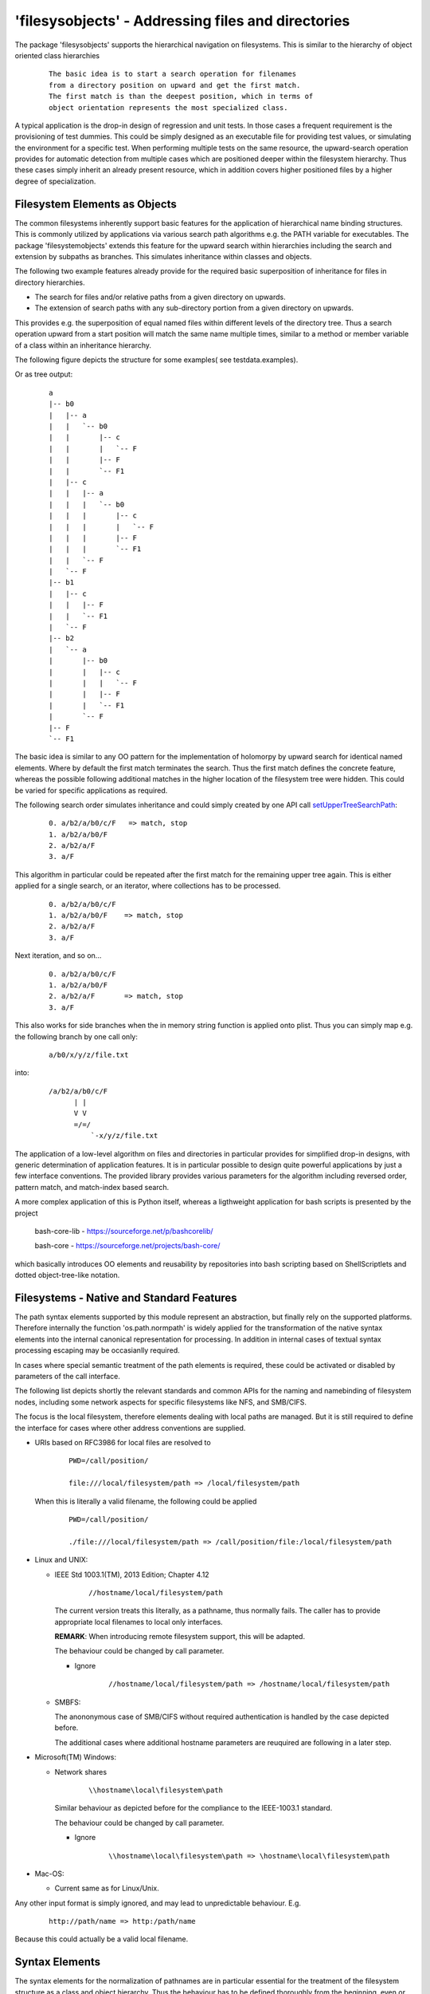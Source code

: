'filesysobjects' - Addressing files and directories
***************************************************

The package 'filesysobjects' supports the hierarchical 
navigation on filesystems.
This is similar to the hierarchy of object oriented class
hierarchies
  ::

    The basic idea is to start a search operation for filenames 
    from a directory position on upward and get the first match.
    The first match is than the deepest position, which in terms of
    object orientation represents the most specialized class.

A typical application is the drop-in design of regression and 
unit tests.
In those cases a frequent requirement is the provisioning of test dummies.
This could be simply designed as an executable file for providing 
test values, or simulating the environment for a specific test.
When performing multiple tests on the same resource, the upward-search operation
provides for automatic detection from multiple cases which are positioned 
deeper within the filesystem hierarchy.
Thus these cases simply inherit an already present resource, which in addition
covers higher positioned files by a higher degree of specialization. 


Filesystem Elements as Objects
==============================

The common filesystems inherently support basic features for the application of hierarchical 
name binding structures.
This is commonly utilized by applications via various search path algorithms e.g. the PATH
variable for executables.
The package 'filesystemobjects' extends this feature for the upward search within hierarchies
including the search and extension by subpaths as branches.
This simulates inheritance within classes and objects.


The following two example features already provide for the required 
basic superposition of inheritance for files in directory hierarchies.

* The search for files and/or relative paths from a given 
  directory on upwards.
* The extension of search paths with any sub-directory portion 
  from a given directory on upwards.  

This provides e.g. the superposition of equal named files within different 
levels of the directory tree.
Thus a search operation upward from a start position will match the same 
name multiple times, similar to a method or member variable of a class 
within an inheritance hierarchy.

The following figure depicts the structure for some  examples(
see testdata.examples). 

.. image:: _static/filesysobjectsnav.png 

Or as tree output:
  ::

    a
    |-- b0
    |   |-- a
    |   |   `-- b0
    |   |       |-- c
    |   |       |   `-- F
    |   |       |-- F
    |   |       `-- F1
    |   |-- c
    |   |   |-- a
    |   |   |   `-- b0
    |   |   |       |-- c
    |   |   |       |   `-- F
    |   |   |       |-- F
    |   |   |       `-- F1
    |   |   `-- F
    |   `-- F
    |-- b1
    |   |-- c
    |   |   |-- F
    |   |   `-- F1
    |   `-- F
    |-- b2
    |   `-- a
    |       |-- b0
    |       |   |-- c
    |       |   |   `-- F
    |       |   |-- F
    |       |   `-- F1
    |       `-- F
    |-- F
    `-- F1



The basic idea is similar to any OO pattern for the implementation of holomorpy by 
upward search for identical named elements. Where by default the first 
match terminates the search.
Thus the first match defines the concrete feature, whereas the possible following
additional matches in the higher location of the filesystem tree were hidden.
This could be varied for specific applications as required.

The following search order simulates inheritance and could simply created by one
API call `setUpperTreeSearchPath`_:
  ::

    0. a/b2/a/b0/c/F   => match, stop
    1. a/b2/a/b0/F
    2. a/b2/a/F
    3. a/F

.. _setUpperTreeSearchPath: filesysobjects.html#setuppertreesearchpath

This algorithm in particular could be repeated after the first match for the remaining
upper tree again.
This is either applied for a single search, or an iterator, where collections has to be processed.
  ::

    0. a/b2/a/b0/c/F
    1. a/b2/a/b0/F    => match, stop
    2. a/b2/a/F
    3. a/F

Next iteration, and so on...
  ::

    0. a/b2/a/b0/c/F
    1. a/b2/a/b0/F
    2. a/b2/a/F       => match, stop
    3. a/F

This also works for side branches when the in memory string function is applied onto plist.
Thus you can simply map e.g. the following branch by one call only:
  ::

    a/b0/x/y/z/file.txt

into:
  ::

    /a/b2/a/b0/c/F
          | |
          V V
          =/=/
              `-x/y/z/file.txt



The application of a low-level algorithm on files and directories in particular
provides for simplified drop-in designs, with generic determination of 
application features.
It is in particular possible to design quite powerful applications by just a few
interface conventions.
The provided library provides various parameters for the algorithm including 
reversed order, pattern match, and match-index based search.

A more complex application of this is Python itself, whereas a ligthweight
application for bash scripts is presented by the project

    bash-core-lib - https://sourceforge.net/p/bashcorelib/

    bash-core     - https://sourceforge.net/projects/bash-core/

which basically introduces OO elements and reusability by
repositories into bash scripting based on ShellScriptlets
and dotted object-tree-like notation.

Filesystems - Native and Standard Features
==========================================

The path syntax elements supported by this module 
represent an abstraction, but finally rely 
on the supported platforms. Therefore internally the 
function 'os.path.normpath' is widely applied for the
transformation of the native syntax elements into the 
internal canonical representation for processing. 
In addition in internal cases of textual syntax processing 
escaping may be occasianlly required.

In cases where special semantic treatment of the path elements is
required, these could be activated or disabled by 
parameters of the call interface.

The following list depicts shortly the relevant standards
and common APIs for the naming and namebinding of filesystem 
nodes, including some network aspects for specific filesystems
like NFS, and SMB/CIFS.

The focus is the local filesystem, therefore elements
dealing with local paths are managed.
But it is still required to define the interface for cases where
other address conventions are supplied.

* URIs based on RFC3986 for local files are resolved to
    ::

      PWD=/call/position/

      file:///local/filesystem/path => /local/filesystem/path 

  When this is literally a valid filename, the following could be applied
    ::

      PWD=/call/position/

      ./file:///local/filesystem/path => /call/position/file:/local/filesystem/path 
    
* Linux and UNIX:

  * IEEE Std 1003.1(TM), 2013 Edition; Chapter 4.12
      ::

	    //hostname/local/filesystem/path

    The current version treats this literally, as a pathname, thus normally
    fails. The caller has to provide appropriate local filenames to local only
    interfaces.

    **REMARK**: When introducing remote filesystem support, this will be adapted.

    The behaviour could be changed by call parameter.

    * Ignore
        ::

	      //hostname/local/filesystem/path => /hostname/local/filesystem/path 

  * SMBFS:

    The anononymous case of SMB/CIFS without required authentication is handled
    by the case depicted before. 

    The additional cases where additional hostname parameters are reuquired are
    following in a later step.

 
* Microsoft(TM) Windows:

  * Network shares
      ::

	    \\hostname\local\filesystem\path

    Similar behaviour as depicted before for the compliance to the 
    IEEE-1003.1 standard.

    The behaviour could be changed by call parameter.

    * Ignore
        ::

	      \\hostname\local\filesystem\path => \hostname\local\filesystem\path

* Mac-OS:

  * Current same as for Linux/Unix.

Any other input format is simply ignored, and may lead to unpredictable behaviour. E.g.
  ::

    http://path/name => http:/path/name
 
Because this could actually be a valid local filename.

Syntax Elements
===============

The syntax elements for the normalization of pathnames are in particular 
essential for the treatment of the filesystem structure as a class and object
hierarchy.
Thus the behaviour has to be defined thoroughly from the beginning, even or
better in particular in case of the foreseen evolutionary add-on extension.  

The current release provides the following syntax, *successive compatible extensions are going to follow soon*.
These the processing of the provided syntax is designed in two layers in accordance to common examples.

The lower layer provides the syntax elements to construct a pathname for local access, whereas the upper layer
provides the information for the location of remote filesystems.

.. image:: _static/pathname_types.png 

Thus the functions of the lower layer:

* `escapeFilePath`_
* `unescapeFilePath`_

are similar to the system function 'os.path.normpath',
Whereas the functions of the upper layer:

* `splitAppPrefix`_
* `getAppPrefixLocalPath`_

Assembles a tuple of components into a path name for access.

The escape and unescape funtions work basically similar to 'os.path.normpath'.
The behaviour is:

* `escapeFilePath`_

  Escape backshlashes only, consider specific control characters recognized by the 're' module.
  Any arbitrary number of seperator characters are normalized appropriately, including shares.

* `unescapeFilePath`_

  Unescape, this simply reverses the escape of a single character.
  Thus in particular the eventual normalization of 'escapeFilePath' for multiple present
  seperators is not reverted. 

.. _escapeFilePath: filesysobjects.html#escapefilepath
.. _getAppPrefixLocalPath: filesysobjects.html#getappprefixlocalpath
.. _splitAppPrefix: filesysobjects.html#splitappprefix
.. _unescapeFilePath: filesysobjects.html#unescapefilepath

The following function hierarchy for pathname conversion including UNC, SMB, POSIX-Apps, and local filenames is supported.

.. image:: _static/pathname_functions.png 

Anyhow, due to some specific poosition dependent interpretation of the
'os.sep' the lower layer has encoded the app specific knowledge into the
'escapeFilePath' routine.
This also normalizes the 'os.sep' by conversion and elimination of 
neutral repetitons as well as special semantics of '.' and '..'

A single pathname is hereby represented by the syntax, where 'cifs==smb':
  ::

    filesystemNodeName := (
       pathname + SEP + filename
       | pathname [ + SEP ]
       | [ SEP ] + filename
       | SEP
    )

    pathname := [ PREFIXKEY ] + dirname [ + SEP + pathname ]
    dirname := <valid-name-of-dir-node> 
    filename := <valid-name-of-file-node>

    <valid-name-of-dir-node> := <valid-name-of-dir-node> [ + SEP$ ]

    PREFIXKEY := (
         'file:///' + 2SEP + SPECIALNODE + varSEP + share-name 
       | 'file://'
       | 'smb://' + SPECIALNODE + varSEP + share-name
       | DRV
       | 2SEP  SPECIALNODE  [varSEP]
       | nSEP       
    )
    DRV := [a-z] + ':'   # On MS-Windows
    SPECIALNODE := (
       <networknode-access>
    )
    share-name := (
       1*80pchar  # see [MS-DTYP]
    )
    <networknode-access> := [^SEP]+
    varSEP := ( '' | 1SEP | 2SEP | nSEP )
    1SEP = ^SEP + !SEP
    2SEP = ^SEP + SEP + !SEP       # in accordance to IEEE Std 1003.1 and/or CIFS/SMB
    nSEP = ^SEP + SEP + SEP + SEP* # more than 2xSEP
    SEP := <OS-specific-seperator>
    <OS-specific-seperator> := ( '/' | '\' ) # for now only two are known

    SPECIAL_SYNTAX_DIAGRAM_CHARS_AND_REGEXPR := { 
       '^', '$', '!', '+', '{', '}', '[', ']', ':=', '|', '<', '>', '#' 
    }

The seperator commonly used in this document is '/'. This could be interchaned by
the seperator '\\', which also defines an escape character, thus is omitted when not
required.

The above syntax definition provides just a subset but very common set of possible naming schemes, 
additional may be supported in future versions.

For further details refer to:

* **UNC**: Common definition in [MS-DTYP]: Windows Data Types - Chap. 2.2.57 UNC; Microsoft Inc.
    ::

      UNC               = "\\" host-name "\" share-name [ "\" object-name ]
      host-name         = "[" IPv6address ‘]" / IPv4address / reg-name
         ; IPv6address, IPv4address, and reg-name as specified in [RFC3986]
      share-name        = 1*80pchar
      pchar             = %x20-21 / %x23-29 / %x2D-2E / %x30-39 / %x40-5A / %x5E-7B / %x7D-FF
      object-name       = *path-name [ "\" file-name ]
      path-name         = 1*255pchar
      file-name         = 1*255fchar [ ":" stream-name [ ":" stream-type ] ]
      fchar             = %x20-21 / %x23-29 / %x2B-2E / %x30-39 / %x3B / %x3D / %x40-5B / %x5D-7B
      /                         %x7D-FF
      stream-name       = *schar
      schar             = %x01-2E / %x30-39 / %x3B-5B /%x5D-FF
      stream-type       = 1*schar

* **file://**: The file URI Scheme - draft-kerwin-file-scheme-13; IETF
    ::

      file-URI         = f-scheme ":" f-hier-part [ "?" query ]

      f-scheme         = "file"

      f-hier-part      = "//" auth-path
                       / local-path

      auth-path        = [ f-auth ] path-absolute
                       / unc-path
                       / windows-path

      f-auth           = [ userinfo "@" ] host

      local-path       = path-absolute
                       / windows-path
      unc-path         = 2*3"/" authority path-absolute

      windows-path     = drive-letter path-absolute
      drive-letter     = ALPHA [ drive-marker ]
      drive-marker     = ":" / "|"

* **smb://**: [MS-SMB]: Server Message Block (SMB) Protocol; Microsoft Inc.
  The current implemented name resolution is a limited version of the file scheme.
  Thus based on "SMB File Sharing URI Scheme - draft-crhertel-smb-url-07".
  This is outdated, but for now the first attempt for start.
    ::

      smb_URI        = ( smb_absURI | smb_relURI )
      smb_absURI     = scheme "://" smb_service [ "?" [ nbt_context ] ]
      smb_relURI     = abs_path | rel_path

      scheme         = "smb" | "cifs"
      smb_service    = ( smb_browse | smb_net_path )

      smb_browse     = [ smb_userinfo "@" ] [ smb_srv_name ]
                         [ ":" port ] [ "/" ]
      smb_net_path   = smb_server [ abs_path ]

      smb_server     = [ smb_userinfo "@" ] smb_srv_name [ ":" port ]

      smb_srv_name   = nbt_name | host
      nbt_name       = netbiosname [ "." scope_id ]
      netbiosname    = 1*( netbiosnamec ) *( netbiosnamec | "*" )
      netbiosnamec   = ( alphanum | escaped  | ":" | "=" | "+" | "$" |
                         "," | "-" | "_" | "!" | "~" | "'" | "(" | ")" )
      scope_id       = domainlabel *( "." domainlabel )

      smb_userinfo   = [ auth_domain ";" ] userinfo_nosem
      auth_domain    = smb_srv_name
      userinfo_nosem = *( unreserved | escaped |
                         ":" | "&" | "=" | "+" | "$" | "," )

      nbt_context   = nbt_param *(";" nbt_param )

      nbt_param     = ( "BROADCAST=" IPv4address [ ":" port ]
                      | "CALLED=" netbiosname
                      | "CALLING=" netbiosname
                      | ( "NBNS=" | "WINS=" ) host [ ":" port ]
                      | "NODETYPE=" ("B" | "P" | "M" | "H")
                      | ( "SCOPEID=" | "SCOPE=" ) scope_id
                      )


 
* **cifs://**:  [MS-CIFS]: Common Internet File System (CIFS) Protocol; Microsoft Inc.

  For now see SMB.

This syntax represents e.g. the following valid filepathanmes with the 
current position(PWD) as reference point for relative positions.
For the conversion API refer to
*splitAppPrefix*
`[docs] <filesysobjects.html#splitappprefix>`_
`[source] <_modules/filesysobjects/FileSysObjects.html#splitAppPrefix>`_
and 
*getAppPrefixLocalPath*
`[docs] <filesysobjects.html#getappprefixlocalpath>`_
`[source] <_modules/filesysobjects/FileSysObjects.html#getAppPrefixLocalPath>`_
:
  ::

    /local/path/access

Where the following equivalent transformations result
  ::

     /local/path/access/dir/ => /local/path/access/dir/ # forces a directory
     /local/path/access/dir  => /local/path/access/dir  # could be a file too
     ./dir/                  => /local/path/access/dir/ # forces a directory
     ./dir                   => /local/path/access/dir  # could be a file too
     ../dir/                 => /local/path/dir/        # forces a directory
     ../dir                  => /local/path/dir         # could be a file too
     dir/                    => /local/path/access/dir/ # forces a directory
     dir                     => /local/path/access/dir  # could be a file too

Where the following basic paths are equivalent
  ::

    /local/path/access/dir/ == /local////////path/access//dir/////
    /local/path/access/dir/ == /local//.///./././path/access//dir//././/
    /local/path/access/dir/ == /local//../path/////path/access/../../path/access/dir/////
    /local/path/access/dir  != /local////////path/access//dir/////
    /local/path/access/dir  != //local////////path/access//dir/////
    /local/path/access/dir  != //local////////path/access//dir

Where the following basic URI paths are still equivalent
  ::

    file:///local/path/access/dir/ == /local////////path/access//dir/////
    file:///local/path/access/dir/ == /local//.///./././path/access//dir//././/
    file:///local/path/access/dir/ == /local//../path/////path/access/../../path/access/dir/////
    file:///local/path/access/dir  != file:///local////////path/access//dir/////
    file:///local/path/access/dir  != //local////////path/access//dir/////
    file:///local/path/access/dir  != //local////////path/access//dir

Same for the first basic URI paths on both sides
  ::

    file:///local/path/access/dir/ == file:///local////////path/access//dir/////
    file:///local/path/access/dir/ == file:///local//.///./././path/access//dir//././/
    file:///local/path/access/dir/ == file:///local//../path/////path/access/../../path/access/dir/////
    file:///local/path/access/dir  != file:///local////////path/access//dir/////

But for the last two no longer, because '2SEP' has to be at the beginning of the string,
which is interpreted here as the beginning of the raw string representation
  ::

    file:///local/path/access/dir  == file:////local////////path/access//dir/////
    file:///local/path/access/dir  == file:////local////////path/access//dir

    #REMARK: Looking forward for qualified review comments!!!


Variants of Pathname Parameters - Literals, RegExpr, and Glob
=============================================================

The common variants of pathnames as parameters are provided by one of 
the categories:

* Literal - literal names

  The applicability varies on the scope.
  Whereas literals could be applied in any scope, these are the least flexible
  search pattern.
  These just provide native matches either on single nodes, or single goups
  in case of directories represented as containers. 

* Regular Expression - specific match pattern, which are implementation dependent

  The regular expressions in general are part of applications, either special 
  autonomous conversion filters, or embedded into a greater application,
  and/or programming environment.

  These are strongly implementation dependent, even though a broad commen set 
  is generally provided. These in particular lack the native support of 
  filesystems, thus could be only used as input and/or output filters.

* Glob - platform dependent native filesystem match

  The 'glob' expressions are a very basic type of regular expressions, which are
  platform dependent.
  These could be applied at the interface of the filesystems, and influence the
  responce of the filesystem interface directly.

* Semi-Literal - literal names combined with glob, or regexpr

  The pathnames are internally processed depending on the category of the interface.
  Interfaces operating in memeory on strings only apply regular expressions, The
  implementation of interfaces accessing fthe filesystem, e.g. for existence tests
  and name resolution, use literal matches and glob.

  The Semi-Literal type arose from the design, that 'glob' and 'regexpr' must not
  be intermixed because of the possible ambiguities. One of the main differences is
  the scope of match. The 'glob' functions are aware of seperators, for regexpr 
  they represent simply a character. The pattern has some differences too, e.g.
    ::

       regexpr:  F[0-2]*  := (F, F0, F1, F2, )
       glob:     F[0-2]*  := (F.*, F0.*, F1.*, F2.*, )

  So this basicly also prohibits functions like 'fnmatch.translate()' on intermixed
  expressions. Anyhow, the user could prepare a string as regexpr before
  calling the interface. But be aware, for filesystem evaluation the glob-style is
  applied only.

  Literals and one only of the pattern types could be intermixed arbitrarily.

  The implementation and the possible intermix are provided due to the implemented 
  algorithm when the following is true:

  * 'regexpr' and 'glob' could be intermixed, when the 'glob' compiled by 're' does 
    not match. Than the algorithm keeps it simply as an unknown node, and continues 
    with 'glob' expansion. Thus the following strict pattern of path names is 
    provided, where the order is significant:
      ::

         <mixed-regexpr-glob> := <literal-or-regexpr><literal-or-glob>
 

  The rule of thumb is given by the following combinations:

  * literal + glob: 
      a literal path part matching the search path, a glob
      to be applied to the filesystem.

  * regexpr + literal: 
      a regexpr to be applied onto the in-memory path, followed
      by a literal applicable in any case.

  * literal + regexpr + literal + glob + literal: 
      this order is provided by the 
      algorithm but the input pattern is not verified to be of a consistent 
      type and though the applicability of the syntax has to be assured by 
      the caller
 

The overall applicability  for specific execution and call contexts is depicted in
the following table.

+------------------------------+----------+---------------+---------+---------+
| Application Processing Scope | Literals | Semi-Literals | RegExpr | glob    |
+==============================+==========+===============+=========+=========+
| In-Memory Path Strings       |   yes    |      yes      | yes     |  no (1) |
+------------------------------+----------+---------------+---------+---------+
| Filesystem                   |   yes    |      yes      |  no     |  yes    |
+------------------------------+----------+---------------+---------+---------+

  (1) is treated as an 'regexpr', when matches this is resolved, else ends 
      re-processing and is applied as a 'glob'

Thus the application  of RegExpr is implemented as an optional parameter 
performed on in.memory strings only. 
Therefore a multi-level approach is reuqired  `[API] <shortcuts.html#>`_ 
`[UseCases] <usecases.html#>`_ when these has to be applied onto the results of
a filesystem search.
The workflow in case of required searches for unknown filesystem nodes by 
re-patterns is:

  #. filter and collect filesystem entries by 'literal' and 'glob' parameters

  #. post-filter the collected set by  'literal' and 'RegExpr' type parameters.


Call Parameters of the API
==========================

The call interface provides for groups of functions and classes with a set of 
common parameters and additional context specific modifications.

The provided function sets comprise the categories:

* Filesystem Positions and Navigation

* Canonical Node Address - Current: *Experimental / Non-Productive*

For the list of the interfaces refer to `[API] <shortcuts.html#>`_.

Filesystem Positions and Navigation
^^^^^^^^^^^^^^^^^^^^^^^^^^^^^^^^^^^

**SYNOPSIS** `[API] <shortcuts.html#>`_

  * manage search paths - checks filesystem
    ::

      addPathToSearchPath(spath,plist=None,**kargs)
      clearPath(plist=None,**kargs)
      setUpperTreeSearchPath(start=None,top=None,plist=sys.path,**kargs)

  * search for files, directories, and branches - checks filesystem
    ::

      findRelPathInSearchPath(spath,plist=sys.path,**kargs)
      findRelPathInSearchPathIter(spath,plist=sys.path,**kargs)
      findRelPathInUpperTree(spath,start=None,top=None,**kargs)

  * match files, directories, and branches into path strings - works on strings only
    ::

      getTopFromPathString(start,plist=sys.path,**kargs)
      getTopFromPathStringIter(start,plist=sys.path,**kargs)


**DESCRIPTION**:

The filesystem navigation functions provide for the preparation of search
paths and the location of files and directories based on the created lists.
The default list is 'sys.path'.

The package provides for the file system search path operations the management
and application of filesystem search operations.
This supports multiple independent search path sets by the categories of functions:

* manage search paths

  * add paths to search lists 
    `[docs] <filesysobjects.html#addpathtosearchpath>`_
    `[source] <_modules/filesysobjects/FileSysObjects.html#addPathToSearchPath>`_
     ::

       FileSysObjects.addPathToSearchPath(spath,plist=None,**kargs)

  * clear search paths 
    `[docs] <filesysobjects.html#clearpath>`_
    `[source] <_modules/filesysobjects/FileSysObjects.html#clearPath>`_
     ::

       FileSysObjects.clearPath(plist=None,**kargs)

  * set tsearch lists for path segments 
    `[docs] <filesysobjects.html#setuppertreesearchpath>`_
    `[source] <_modules/filesysobjects/FileSysObjects.html#setUpperTreeSearchPath>`_
     ::

       FileSysObjects.setUpperTreeSearchPath(start=None,top=None,plist=sys.path,**kargs)

* search for files, directories, and branches

  * find relative paths on lists of search paths
    `[docs] <filesysobjects.html#findrelpathinsearchpath>`_
    `[source] <_modules/filesysobjects/FileSysObjects.html#findRelPathInSearchPath>`_
     ::

       FileSysObjects.findRelPathInSearchPath(spath,plist=sys.path,**kargs)

  * iterator for search
    `[docs] <filesysobjects.html#findrelpathinsearchpathiter>`_
    `[source] <_modules/filesysobjects/FileSysObjects.html#findRelPathInSearchPathIter>`_
     ::

       FileSysObjects.findRelPathInSearchPathIter(spath,plist=sys.path,**kargs)

  * search filesystem segments 
    `[docs] <filesysobjects.html#findrelpathinuppertree>`_
    `[source] <_modules/filesysobjects/FileSysObjects.html#findRelPathInUpperTree>`_
     ::

       FileSysObjects.findRelPathInUpperTree(spath,start=None,top=None,**kargs)

* match files, directories, and branches into path strings

  * match a pathname string into a path from a list of search paths 
    `[docs] <filesysobjects.html#gettopfrompathstring>`_
    `[source] <_modules/filesysobjects/FileSysObjects.html#getTopFromPathString>`_
     ::

       FileSysObjects.getTopFromPathString(start,plist=sys.path,**kargs)

  * iterate on search paths
    `[docs] <filesysobjects.html#gettopfrompathstringiter>`_
    `[source] <_modules/filesysobjects/FileSysObjects.html#getTopFromPathStringIter>`_
     ::

       FileSysObjects.getTopFromPathStringIter(start,plist=sys.path,**kargs)


**OPTIONS**:

Various common options are supported, which may not be available for each interface.
 
* spath

  Search path, either to be added to the search list,
  or to be find in a earch list.

* start

  Start position for search and collect operations.
  This is within the file hierarchy the 'deeper' position
  under 'top'.

* top

  The top position where the search and collect operations
  are terminated.

* plist

  A path list for search operations, default is 'sys.path'.

* **kargs

  Various apperently applied parameters.

  * append: 

    Append, this is equal to pos=len(plist).

  * ignore-app-slash: 

    Treats for local file names any number of subsequent '/' 
    only as one, also leading pattern '//[^/]+'. URI prefixes 
    are treated correctly. 

    Current supported URIs
      ::

        file://

    See also "IEEE Std 1003.1(TM), 2013 Edition; Chap. 4.12"
    for the special treatment of the path syntax
      ::

        '^//[^/]+'

  * matchcnt=#num:

    Increment of matched path component for a path. The counter
    is for a single path, thus reset for each of a path list.
    The valid range is {0..}

    The counter begins from top, so #num(1) will match M(1) in
      ::
                
        /a/b/M/c/M/d/M/w/e/M/bottom
             0   1   2     3
                 |   *
                 |
                 `-default

  * matchcntupward=#num: 

    Increment of matched path component for a path. The counter
    is for a single path, thus reset for each of a path list.
    The valid range is {0..}

	The counter begins from bottom, so #num(2) will match M(2) in
      ::
                
        /a/b/M/c/M/d/M/w/e/M/bottom
             3   2   1     0
                 *

  * prepend:

    Prepend, this is equal to pos=0.

  * pos=#pos:

    A specific position for insertion within range(0,len(plist)).

  * relative=<base>: 

    Add relative subpath to provided base.

  * raw: 

    Suppress normalization by call of 'os.path.normpath'.

  * relonly: 

    The paths are inserted relative to the top node only. 
    This is mainly for test purposes. The intermix of 
    relative and absolute path entries is not verified.

  * reverse: 

    This reverses the resulting search order from bottom-up
    to top-down.

  * searchplist: 

    Defines a search list different from plist.

  * unique: 

    Insert non-present only, else present entries are not
    checked, thus the search order is changed in general 
    for 'prepend', while for 'append' the present still 
    covers the new entry. 

Canonical Node Address
^^^^^^^^^^^^^^^^^^^^^^

For now experimental and non-productive, for review and comments `[API] <shortcuts.html#>`_:
  ::

    filesysobjects.NetFiles.normpathX

For syntax design requirements refer to "`Extended Filesystems - Network Features <path_netfiles.html>`_".

See also Python issue:

* Issue 26329: os.path.normpath("//") returns //
  - http://bugs.python.org/issue26329




